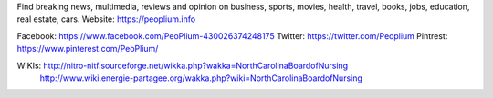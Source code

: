 Find breaking news, multimedia, reviews and opinion on business, sports, movies, health, travel, books, jobs, education, real estate, cars. Website: https://peoplium.info

Facebook: https://www.facebook.com/PeoPlium-430026374248175
Twitter:  https://twitter.com/Peoplium
Pintrest: https://www.pinterest.com/PeoPlium/

WIKIs:    http://nitro-nitf.sourceforge.net/wikka.php?wakka=NorthCarolinaBoardofNursing
          http://www.wiki.energie-partagee.org/wakka.php?wiki=NorthCarolinaBoardofNursing
          
